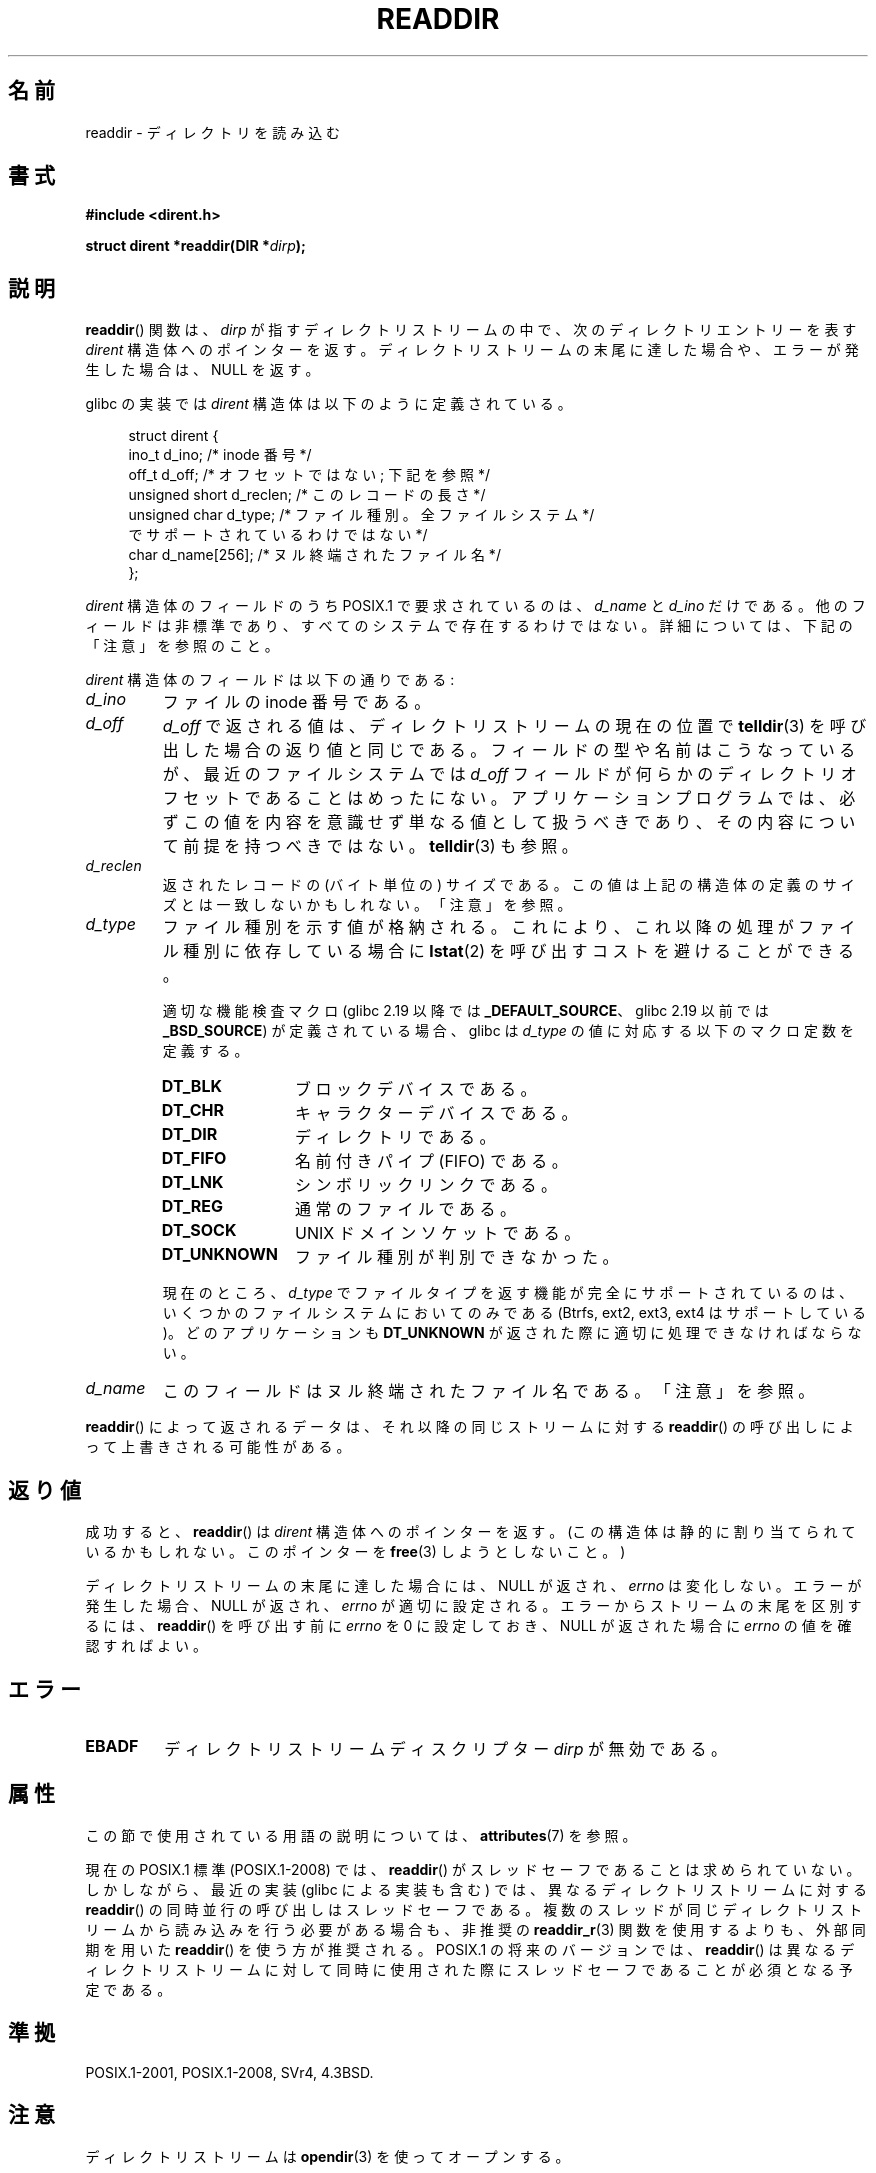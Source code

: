 .\" Copyright (C) 1993 David Metcalfe (david@prism.demon.co.uk)
.\" and Copyright (C) 2008, 2016 Michael Kerrisk <mtk.manpages@gmail.com>
.\"
.\" %%%LICENSE_START(VERBATIM)
.\" Permission is granted to make and distribute verbatim copies of this
.\" manual provided the copyright notice and this permission notice are
.\" preserved on all copies.
.\"
.\" Permission is granted to copy and distribute modified versions of this
.\" manual under the conditions for verbatim copying, provided that the
.\" entire resulting derived work is distributed under the terms of a
.\" permission notice identical to this one.
.\"
.\" Since the Linux kernel and libraries are constantly changing, this
.\" manual page may be incorrect or out-of-date.  The author(s) assume no
.\" responsibility for errors or omissions, or for damages resulting from
.\" the use of the information contained herein.  The author(s) may not
.\" have taken the same level of care in the production of this manual,
.\" which is licensed free of charge, as they might when working
.\" professionally.
.\"
.\" Formatted or processed versions of this manual, if unaccompanied by
.\" the source, must acknowledge the copyright and authors of this work.
.\" %%%LICENSE_END
.\"
.\" References consulted:
.\"     Linux libc source code
.\"     Lewine's _POSIX Programmer's Guide_ (O'Reilly & Associates, 1991)
.\"     386BSD man pages
.\" Modified Sat Jul 24 16:09:49 1993 by Rik Faith (faith@cs.unc.edu)
.\" Modified 11 June 1995 by Andries Brouwer (aeb@cwi.nl)
.\" Modified 22 July 1996 by Andries Brouwer (aeb@cwi.nl)
.\" 2007-07-30 Ulrich Drepper <drepper@redhat.com>, mtk:
.\"     Rework discussion of nonstandard structure fields.
.\"
.\"*******************************************************************
.\"
.\" This file was generated with po4a. Translate the source file.
.\"
.\"*******************************************************************
.\"
.\" Japanese Version Copyright (c) 1997 HIROFUMI Nishizuka
.\"	all rights reserved.
.\" Translated 1997-12-24, HIROFUMI Nishizuka <nishi@rpts.cl.nec.co.jp>
.\" Updated & Modified 2002-03-24, Yuichi SATO <ysato@h4.dion.ne.jp>
.\" Updated & Modified 2005-01-16, Yuichi SATO <ysato444@yahoo.co.jp>
.\" Updated & Modified 2005-09-06, Akihiro MOTOKI <amotoki@dd.iij4u.or.jp>
.\" Updated 2008-08-11, Akihiro MOTOKI <amotoki@dd.iij4u.or.jp>, LDP v3.05
.\" Updated 2013-03-26, Akihiro MOTOKI <amotoki@gmail.com>
.\" Updated 2013-05-01, Akihiro MOTOKI <amotoki@gmail.com>
.\" Updated 2013-07-22, Akihiro MOTOKI <amotoki@gmail.com>
.\"
.TH READDIR 3 2019\-03\-06 "" "Linux Programmer's Manual"
.SH 名前
readdir \- ディレクトリを読み込む
.SH 書式
.nf
\fB#include <dirent.h>\fP
.PP
\fBstruct dirent *readdir(DIR *\fP\fIdirp\fP\fB);\fP
.fi
.SH 説明
\fBreaddir\fP()  関数は、\fIdirp\fP が指すディレクトリストリームの中で、 次のディレクトリエントリーを表す \fIdirent\fP
構造体へのポインターを返す。 ディレクトリストリームの末尾に達した場合や、 エラーが発生した場合は、 NULL を返す。
.PP
glibc の実装では \fIdirent\fP 構造体は以下のように定義されている。
.PP
.in +4n
.EX
struct dirent {
    ino_t          d_ino;       /* inode 番号 */
    off_t          d_off;       /* オフセットではない; 下記を参照 */
    unsigned short d_reclen;    /* このレコードの長さ */
    unsigned char  d_type;      /* ファイル種別。全ファイルシステム */
                                   でサポートされているわけではない */
    char           d_name[256]; /* ヌル終端されたファイル名 */
};
.EE
.in
.PP
\fIdirent\fP 構造体のフィールドのうち POSIX.1 で要求されているのは、 \fId_name\fP と \fId_ino\fP
だけである。他のフィールドは非標準であり、すべてのシステムで存在するわけではない。 詳細については、下記の「注意」を参照のこと。
.PP
\fIdirent\fP 構造体のフィールドは以下の通りである:
.TP 
\fId_ino\fP
ファイルの inode 番号である。
.TP 
\fId_off\fP
.\" https://lwn.net/Articles/544298/
\fId_off\fP で返される値は、ディレクトリストリームの現在の位置で \fBtelldir\fP(3)
を呼び出した場合の返り値と同じである。フィールドの型や名前はこうなっているが、最近のファイルシステムでは \fId_off\fP
フィールドが何らかのディレクトリオフセットであることはめったにない。アプリケーションプログラムでは、必ずこの値を内容を意識せず単なる値として扱うべきであり、その内容について前提を持つべきではない。
\fBtelldir\fP(3) も参照。
.TP 
\fId_reclen\fP
返されたレコードの (バイト単位の) サイズである。この値は上記の構造体の定義のサイズとは一致しないかもしれない。「注意」を参照。
.TP 
\fId_type\fP
ファイル種別を示す値が格納される。これにより、これ以降の処理がファイル種別に依存している場合に \fBlstat\fP(2)
を呼び出すコストを避けることができる。
.IP
適切な機能検査マクロ (glibc 2.19 以降では \fB_DEFAULT_SOURCE\fP、 glibc 2.19 以前では
\fB_BSD_SOURCE\fP) が定義されている場合、 glibc は \fId_type\fP の値に対応する以下のマクロ定数を定義する。
.RS
.TP  12
\fBDT_BLK\fP
ブロックデバイスである。
.TP 
\fBDT_CHR\fP
キャラクターデバイスである。
.TP 
\fBDT_DIR\fP
ディレクトリである。
.TP 
\fBDT_FIFO\fP
名前付きパイプ (FIFO) である。
.TP 
\fBDT_LNK\fP
シンボリックリンクである。
.TP 
\fBDT_REG\fP
通常のファイルである。
.TP 
\fBDT_SOCK\fP
UNIX ドメインソケットである。
.TP 
\fBDT_UNKNOWN\fP
ファイル種別が判別できなかった。
.RE
.IP
.\" kernel 2.6.27
.\" The same sentence is in getdents.2
現在のところ、 \fId_type\fP でファイルタイプを返す機能が完全にサポートされているのは、 いくつかのファイルシステムにおいてのみである
(Btrfs, ext2, ext3, ext4 はサポートしている)。 どのアプリケーションも \fBDT_UNKNOWN\fP
が返された際に適切に処理できなければならない。
.TP 
\fId_name\fP
このフィールドはヌル終端されたファイル名である。「注意」を参照。
.PP
\fBreaddir\fP()  によって返されるデータは、それ以降の同じストリームに対する \fBreaddir\fP()
の呼び出しによって上書きされる可能性がある。
.SH 返り値
成功すると、 \fBreaddir\fP() は \fIdirent\fP 構造体へのポインターを返す。 (この構造体は静的に割り当てられているかもしれない。
このポインターを \fBfree\fP(3) しようとしないこと。)
.PP
ディレクトリストリームの末尾に達した場合には、NULL が返され、 \fIerrno\fP は変化しない。 エラーが発生した場合、NULL が返され、
\fIerrno\fP が適切に設定される。エラーからストリームの末尾を区別するには、 \fBreaddir\fP() を呼び出す前に \fIerrno\fP を 0
に設定しておき、 NULL が返された場合に \fIerrno\fP の値を確認すればよい。
.SH エラー
.TP 
\fBEBADF\fP
ディレクトリストリームディスクリプター \fIdirp\fP が無効である。
.SH 属性
この節で使用されている用語の説明については、 \fBattributes\fP(7) を参照。
.TS
allbox;
lb lb lb
l l l.
インターフェース	属性	値
T{
\fBreaddir\fP()
T}	Thread safety	MT\-Unsafe race:dirstream
.TE
.sp 1
.PP
.\" FIXME .
.\" http://www.austingroupbugs.net/view.php?id=696
現在の POSIX.1 標準 (POSIX.1\-2008) では、 \fBreaddir\fP()
がスレッドセーフであることは求められていない。しかしながら、最近の実装 (glibc による実装も含む) では、異なるディレクトリストリームに対する
\fBreaddir\fP()
の同時並行の呼び出しはスレッドセーフである。複数のスレッドが同じディレクトリストリームから読み込みを行う必要がある場合も、非推奨の
\fBreaddir_r\fP(3) 関数を使用するよりも、外部同期を用いた \fBreaddir\fP() を使う方が推奨される。 POSIX.1
の将来のバージョンでは、 \fBreaddir\fP()
は異なるディレクトリストリームに対して同時に使用された際にスレッドセーフであることが必須となる予定である。
.SH 準拠
POSIX.1\-2001, POSIX.1\-2008, SVr4, 4.3BSD.
.SH 注意
ディレクトリストリームは \fBopendir\fP(3) を使ってオープンする。
.PP
連続する \fBreaddir\fP()
の呼び出しで読み込まれるファイル名の順序は、ファイルシステムの実装に依存する。名前が何らかの方法でソートされていることはありえない。
.PP
.\" POSIX.1-2001, POSIX.1-2008
.\"
フィールド \fId_name\fP と (XSI 拡張の) \fId_ino\fP だけが POSIX.1 で規定されている。 \fId_type\fP フィールドは、
Linux 以外では、おもに BSD
系のシステムでのみ利用可能である。残りのフィールドは多くのシステムに存在するが、全てのシステムに存在するわけではない。 glibc では、プログラムが
POSIX.1 で定義されていないフィールドが 利用できるかをチェックすることができる。 チェックするには、マクロ
\fB_DIRENT_HAVE_D_NAMLEN\fP, \fB_DIRENT_HAVE_D_RECLEN\fP, \fB_DIRENT_HAVE_D_OFF\fP,
\fB_DIRENT_HAVE_D_TYPE\fP が定義されているかをテストすればよい。
.SS "d_name フィールド"
上記の \fIdirent\fP 構造体の定義は glibc のヘッダーからの引用であり、 \fId_name\fP フィールドは固定サイズとなっている。
.PP
\fI警告\fP: アプリケーションは、 \fId_name\fP フィールドのサイズに依存すべきではない。 POSIX ではこのフィールドは \fIchar\ d_name[]\fP (サイズ不定の文字配列) として規定しており、最大で終端のヌルバイト (\(aq\e0\(aq) の前に \fBNAME_MAX\fP
文字が入る。
.PP
POSIX.1 は、このフィールドを左辺値として使用すべきではないと明記している。また、 POSIX.1 では、 \fIsizeof(d_name)\fP
の使用は間違いであり、代わりに \fIstrlen(d_name)\fP を使用するように、との注記もある (いくつかのシステムでは、このフィールドは
\fIchar\ d_name[1]\fP! として定義されている)。このことは、 \fId_name\fP を含むレコードのサイズを取得するために
\fIsizeof(struct dirent)\fP を使用することも間違いであることを暗に示している。
.PP
多くのファイルシステムでは、
.PP
    fpathconf(fd, _PC_NAME_MAX)
.PP
の呼び出しは値 255 を返すが、いくつかのファイルシステム (例えば CIFS や Windows SMB サーバーなど)
では、(正しい動作なのだが) \fId_name\fP
で返されるヌル終端されたファイル名は実際にはこのサイズを超える場合がある点に注意すること。このような場合、 \fId_reclen\fP フィールドは、上記の
glibc \fIdirent\fP 構造体のサイズよりも大きな値となる。
.SH 関連項目
\fBgetdents\fP(2), \fBread\fP(2), \fBclosedir\fP(3), \fBdirfd\fP(3), \fBftw\fP(3),
\fBoffsetof\fP(3), \fBopendir\fP(3), \fBreaddir_r\fP(3), \fBrewinddir\fP(3),
\fBscandir\fP(3), \fBseekdir\fP(3), \fBtelldir\fP(3)
.SH この文書について
この man ページは Linux \fIman\-pages\fP プロジェクトのリリース 5.10 の一部である。プロジェクトの説明とバグ報告に関する情報は
\%https://www.kernel.org/doc/man\-pages/ に書かれている。
